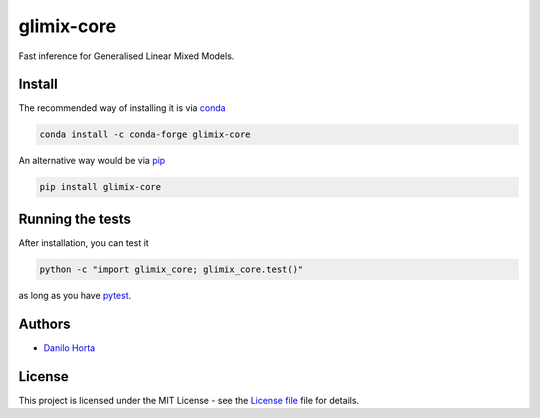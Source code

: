 glimix-core
===========

|PyPI-Status| |Conda-Forge-Status| |Conda-Downloads|

|Build-Status| |Codacy-Grade| |License-Badge| |Doc-Status|



Fast inference for Generalised Linear Mixed Models.

Install
-------

The recommended way of installing it is via conda_

.. code:: bash

    conda install -c conda-forge glimix-core

An alternative way would be via pip_

.. code:: bash

    pip install glimix-core

Running the tests
-----------------

After installation, you can test it

.. code:: bash

    python -c "import glimix_core; glimix_core.test()"

as long as you have pytest_.

Authors
-------

* `Danilo Horta`_

License
-------

This project is licensed under the MIT License - see the `License file`_ file
for details.

.. |Build-Status| image:: https://travis-ci.org/limix/glimix-core.svg?branch=master
    :target: https://travis-ci.org/limix/glimix-core

.. |Codacy-Grade| image:: https://api.codacy.com/project/badge/Grade/e0227434c8f040888ff92d1a4d67bcc8
    :target: https://www.codacy.com/app/danilo.horta/glimix-core?utm_source=github.com&utm_medium=referral&utm_content=limix/glimix-core&utm_campaign=badger

.. |PyPI-Status| image:: https://img.shields.io/pypi/v/glimix-core.svg
    :target: https://pypi.python.org/pypi/glimix-core

.. |PyPI-Versions| image:: https://img.shields.io/pypi/pyversions/glimix-core.svg
    :target: https://pypi.python.org/pypi/glimix-core

.. |Conda-Forge-Status| image:: https://anaconda.org/conda-forge/glimix-core/badges/version.svg
    :target: https://anaconda.org/conda-forge/glimix-core

.. |Conda-Downloads| image:: https://anaconda.org/conda-forge/glimix-core/badges/downloads.svg
    :target: https://anaconda.org/conda-forge/glimix-core

.. |License-Badge| image:: https://img.shields.io/pypi/l/glimix-core.svg
    :target: https://raw.githubusercontent.com/limix/glimix-core/master/LICENSE.txt

.. |Doc-Status| image:: https://readthedocs.org/projects/glimix-core/badge/?style=flat-square&version=stable
    :target: https://glimix-core.readthedocs.io/

.. _License file: https://raw.githubusercontent.com/limix/glimix-core/master/LICENSE.txt

.. _Danilo Horta: https://github.com/horta

.. _conda: http://conda.pydata.org/docs/index.html

.. _pip: https://pypi.python.org/pypi/pip

.. _pytest: http://docs.pytest.org/en/latest/



